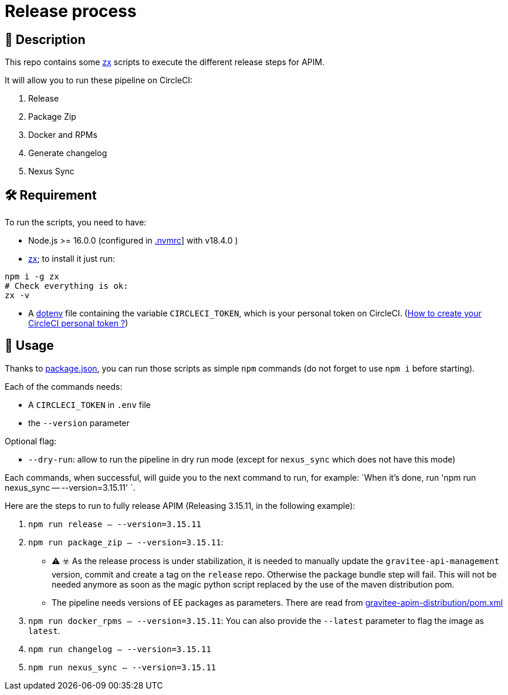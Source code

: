 = Release process

== 📝 Description

This repo contains some https://github.com/google/zx[zx] scripts to execute the different release steps for APIM.

It will allow you to run these pipeline on CircleCI:

1. Release
2. Package Zip
3. Docker and RPMs
4. Generate changelog
5. Nexus Sync

== 🛠 Requirement

To run the scripts, you need to have:

* Node.js >= 16.0.0 (configured in link:.nvmrc[.nvmrc]] with v18.4.0 )
* https://github.com/google/zx[zx]; to install it just run:

[source,shell]
----
npm i -g zx
# Check everything is ok:
zx -v
----
* A https://github.com/motdotla/dotenv#readme[dotenv] file containing the variable `CIRCLECI_TOKEN`, which is your personal token on CircleCI. (https://circleci.com/docs/2.0/managing-api-tokens#creating-a-personal-api-token[How to create your CircleCI personal token ?])

== 🏁 Usage

Thanks to link:package.json[package.json], you can run those scripts as simple `npm` commands (do not forget to use `npm i` before starting).

Each of the commands needs:

* A `CIRCLECI_TOKEN` in `.env` file
* the `--version` parameter

Optional flag:

* `--dry-run`: allow to run the pipeline in dry run mode (except for `nexus_sync` which does not have this mode)

Each commands, when successful, will guide you to the next command to run, for example: `When it's done, run 'npm run nexus_sync -- --version=3.15.11'
`.

Here are the steps to run to fully release APIM (Releasing 3.15.11, in the following example):

1. `npm run release -- --version=3.15.11`
2. `npm run package_zip -- --version=3.15.11`:
 - ⚠️ ☣️  As the release process is under stabilization, it is needed to manually update the `gravitee-api-management` version, commit and create a tag on the `release` repo. Otherwise the package bundle step will fail. This will not be needed anymore as soon as the magic python script replaced by the use of the maven distribution pom.
 - The pipeline needs versions of EE packages as parameters. There are read from link:../gravitee-apim-distribution/pom.xml[gravitee-apim-distribution/pom.xml]
3. `npm run docker_rpms -- --version=3.15.11`: You can also provide the `--latest` parameter to flag the image as `latest`.
4. `npm run changelog -- --version=3.15.11`
5. `npm run nexus_sync -- --version=3.15.11`
